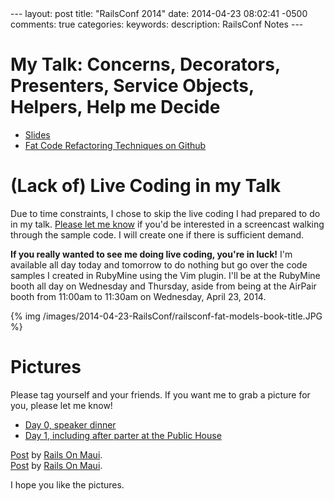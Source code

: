 #+BEGIN_HTML
---
layout: post
title: "RailsConf 2014"
date: 2014-04-23 08:02:41 -0500
comments: true
categories: 
keywords: 
description: RailsConf Notes
---
#+END_HTML

* My Talk: Concerns, Decorators, Presenters, Service Objects, Helpers, Help me Decide
- [[https://www.icloud.com/iw/#keynote/BALu9Dy-Dcbu1PvWluyB_G-jq5C6URGmij2F/RailsConf-2014-Concerns-Decorators-Presenters-Service-Objects-Helpers-Help-Me-Decide-April-22-2014][Slides]]
- [[https://github.com/justin808/fat-code-refactoring-techniques][Fat Code Refactoring Techniques on Github]]


* (Lack of) Live Coding in my Talk
Due to time constraints, I chose to skip the live coding I had prepared to do in
my talk. [[emailto:justin@railsonmaui.com][Please let me know]] if you'd be interested in a screencast walking
through the sample code. I will create one if there is sufficient demand.

*If you really wanted to see me doing live coding, you're in luck!* I'm
available all day today and tomorrow to do nothing but go over the code samples
I created in RubyMine using the Vim plugin. I'll be at the RubyMine booth all
day on Wednesday and Thursday, aside from being at the AirPair booth from
11:00am to 11:30am on Wednesday, April 23, 2014.

{% img /images/2014-04-23-RailsConf/railsconf-fat-models-book-title.JPG %}

* Pictures
Please tag yourself and your friends. If you want me to grab a picture for you,
please let me know!

- [[https://www.facebook.com/media/set/?set%3Da.788587014486399.1073741836.484394724905631&type%3D3][Day 0, speaker dinner]] 
- [[https://www.facebook.com/media/set/?set%3Da.788590134486087.1073741837.484394724905631&type%3D3&uploaded%3D52][Day 1, including after parter at the Public House]]

#+begin_html
<div id="fb-root"></div> <script>(function(d, s, id) { var js, fjs = d.getElementsByTagName(s)[0]; if (d.getElementById(id)) return; js = d.createElement(s); js.id = id; js.src = "//connect.facebook.net/en_US/all.js#xfbml=1"; fjs.parentNode.insertBefore(js, fjs); }(document, 'script', 'facebook-jssdk'));</script>
<div class="fb-post" data-href="https://www.facebook.com/photo.php?fbid=788587434486357&amp;set=a.788587014486399.1073741836.484394724905631&amp;type=1" data-width="466"><div class="fb-xfbml-parse-ignore"><a href="https://www.facebook.com/photo.php?fbid=788587434486357&amp;set=a.788587014486399.1073741836.484394724905631&amp;type=1">Post</a> by <a href="https://www.facebook.com/railsonmaui">Rails On Maui</a>.</div></div>
#+end_html

#+begin_html
<div id="fb-root"></div> <script>(function(d, s, id) { var js, fjs = d.getElementsByTagName(s)[0]; if (d.getElementById(id)) return; js = d.createElement(s); js.id = id; js.src = "//connect.facebook.net/en_US/all.js#xfbml=1"; fjs.parentNode.insertBefore(js, fjs); }(document, 'script', 'facebook-jssdk'));</script>
<div class="fb-post" data-href="https://www.facebook.com/photo.php?fbid=788591081152659&amp;set=a.788590134486087.1073741837.484394724905631&amp;type=1" data-width="466"><div class="fb-xfbml-parse-ignore"><a href="https://www.facebook.com/photo.php?fbid=788591081152659&amp;set=a.788590134486087.1073741837.484394724905631&amp;type=1">Post</a> by <a href="https://www.facebook.com/railsonmaui">Rails On Maui</a>.</div></div>
#+end_html

I hope you like the pictures.
